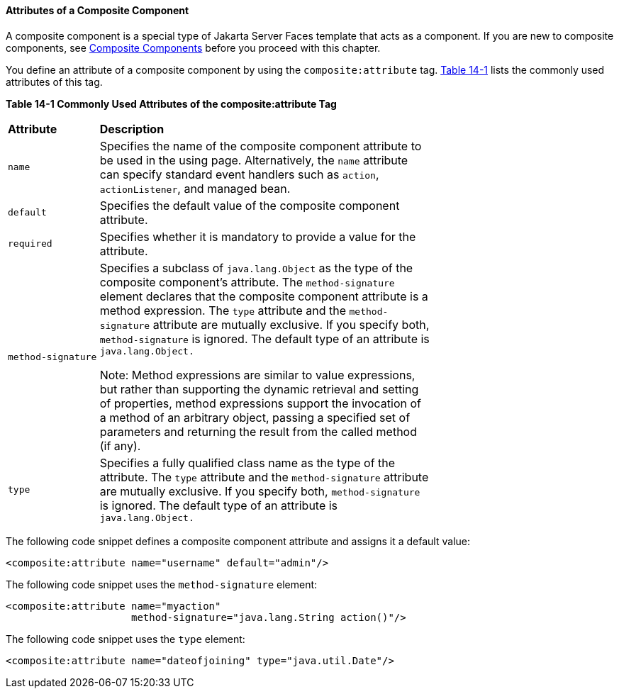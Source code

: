 [[GKHWV]][[attributes-of-a-composite-component]]

==== Attributes of a Composite Component

A composite component is a special type of Jakarta Server Faces template
that acts as a component. If you are new to composite components, see
link:#GIQZR[Composite Components] before you proceed
with this chapter.

You define an attribute of a composite component by using the
`composite:attribute` tag. link:#GKHVF[Table 14-1] lists the commonly
used attributes of this tag.

[[sthref74]][[GKHVF]]

*Table 14-1 Commonly Used Attributes of the composite:attribute Tag*

[width="70%",cols="15%,55%"]
|=======================================================================
|*Attribute* |*Description*
|`name` |Specifies the name of the composite component attribute to be
used in the using page. Alternatively, the `name` attribute can specify
standard event handlers such as `action`, `actionListener`, and managed
bean.

|`default` |Specifies the default value of the composite component
attribute.

|`required` |Specifies whether it is mandatory to provide a value for
the attribute.

|`method-signature` a|
Specifies a subclass of `java.lang.Object` as the type of the composite
component's attribute. The `method-signature` element declares that the
composite component attribute is a method expression. The `type`
attribute and the `method-signature` attribute are mutually exclusive.
If you specify both, `method-signature` is ignored. The default type of
an attribute is `java.lang.Object.`

Note: Method expressions are similar to value expressions, but rather
than supporting the dynamic retrieval and setting of properties, method
expressions support the invocation of a method of an arbitrary object,
passing a specified set of parameters and returning the result from the
called method (if any).

|`type` |Specifies a fully qualified class name as the type of the
attribute. The `type` attribute and the `method-signature` attribute are
mutually exclusive. If you specify both, `method-signature` is ignored.
The default type of an attribute is `java.lang.Object.`
|=======================================================================


The following code snippet defines a composite component attribute and
assigns it a default value:

[source,xml]
----
<composite:attribute name="username" default="admin"/>
----

The following code snippet uses the `method-signature` element:

[source,xml]
----
<composite:attribute name="myaction"
                     method-signature="java.lang.String action()"/>
----

The following code snippet uses the `type` element:

[source,xml]
----
<composite:attribute name="dateofjoining" type="java.util.Date"/>
----
